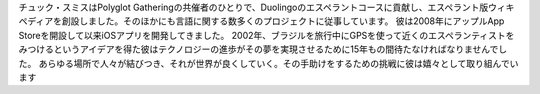 チュック・スミスはPolyglot Gatheringの共催者のひとりで、Duolingoのエスペラントコースに貢献し、エスペラント版ウィキペディアを創設しました。そのほかにも言語に関する数多くのプロジェクトに従事しています。 彼は2008年にアップルApp Storeを開設して以来iOSアプリを開発してきました。 2002年、ブラジルを旅行中にGPSを使って近くのエスペランティストをみつけるというアイデアを得た彼はテクノロジーの進歩がその夢を実現させるために15年もの間待たなければなりませんでした。 あらゆる場所で人々が結びつき、それが世界が良くしていく。その手助けをするための挑戦に彼は嬉々として取り組んでいます
